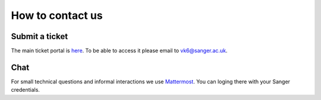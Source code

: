 How to contact us
=================

Submit a ticket
---------------

The main ticket portal is `here <https://cellgeni.atlassian.net/servicedesk/customer/portal/1>`_. To be able to access it please email to `vk6@sanger.ac.uk <mailto:vk6@sanger.ac.uk>`_.

Chat
----

For small technical questions and informal interactions we use `Mattermost <https://mattermost.sanger.ac.uk/cellgeninf>`_. You can loging there with your Sanger credentials.